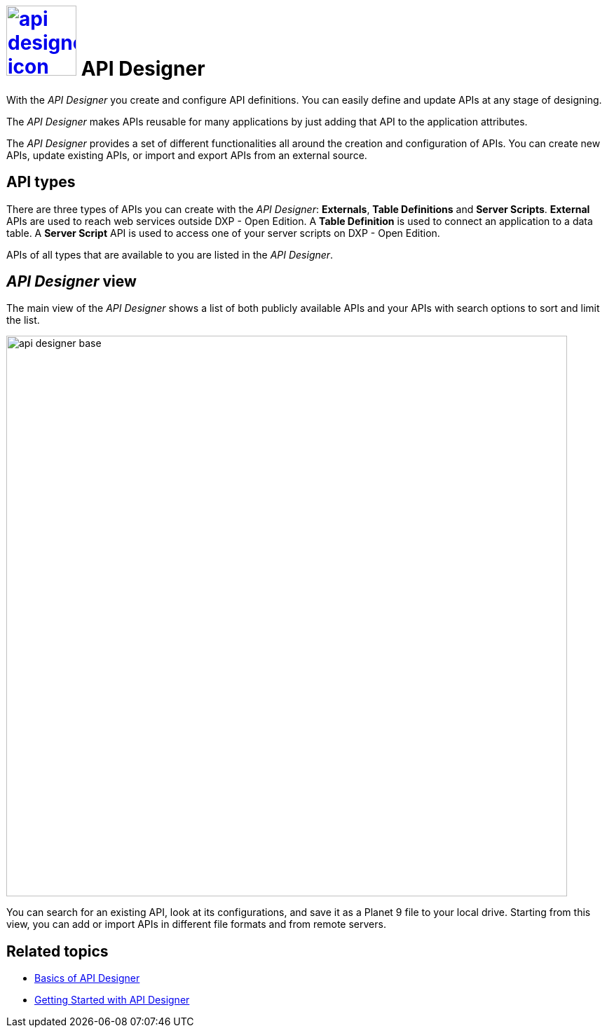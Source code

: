 = image:api-designer-icon.png[width=100,link="api-designer-icon.png"] API Designer

With the __API Designer__ you create and configure API definitions.
You can easily define and update APIs at any stage of designing.

The __API Designer__ makes APIs reusable for many applications by just adding that API to the application attributes.

The _API Designer_ provides a set of different functionalities all around the creation and configuration of APIs.
You can create new APIs, update existing APIs, or import and export APIs from an external source.

== API types

There are three types of APIs you can create with the _API Designer_: *Externals*, *Table Definitions* and *Server Scripts*.
*External* APIs are used to reach web services outside DXP - Open Edition.
A *Table Definition* is used to connect an application to a data table.
A *Server Script* API is used to access one of your server scripts on DXP - Open Edition.

APIs of all types that are available to you are listed in the _API Designer_.

== _API Designer_ view

The main view of the _API Designer_ shows a list of both publicly available APIs and your APIs with search options to sort and limit the list.

image::api-designer-base.png[width=800]

You can search for an existing API, look at its configurations, and save it as a Planet 9 file to your local drive.
//Helle@Neptune: does the file extension change? Currently, it's still .planet9
Starting from this view, you can add or import APIs in different file formats and from remote servers.


== Related topics
* https://community.neptune-software.com/documentation/overview-sdbhog8y#Basics%20of%20API%20Designer[Basics of API Designer]
* https://community.neptune-software.com/documentation/getting-started-with-api-designer-p8[Getting Started with API Designer]
//* xref::create-api.adoc[] <-- task
//* xref::import-api.adoc[] <-- task
//* xref::export-api.adoc[] <-- task
//* xref::search-api.adoc[] <-- might not be task